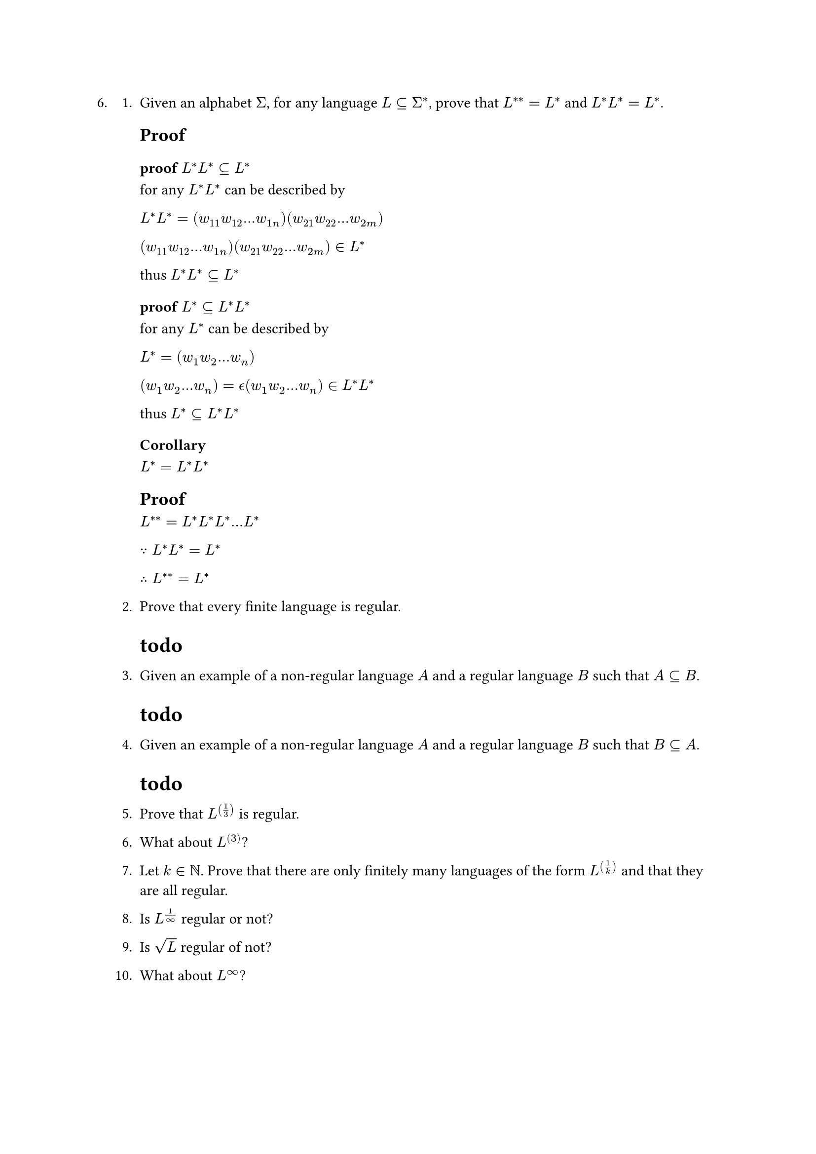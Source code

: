#let q6 = [
6.
  + Given an alphabet $Sigma$, for any language $L subset.eq Sigma^ast$, prove that $L^(**) = L^*$ and $L^*L^* = L^*$.

    == Proof

    === proof $L^*L^* subset.eq L^*$
    for any $L^*L^*$ can be described by 
    
    $L^*L^* = (w_11 w_12 ... w_(1n))( w_21 w_22 ... w_(2m))$

    $(w_11 w_12 ... w_(1n))( w_21 w_22 ... w_(2m)) in L^*$

    thus $L^*L^* subset.eq L^*$

    === proof $L^* subset.eq L^*L^*$
    for any $L^*$ can be described by

    $L^* = (w_1 w_2 ... w_n)$

    $(w_1 w_2 ... w_n) = epsilon.alt (w_1 w_2 ... w_n) in L^*L^*$

    thus $L^* subset.eq L^*L^*$

    === Corollary
    $L^*=L^*L^*$



    == Proof
    $L^(**) = L^*L^*L^* ... L^*$

    $because L^*L^* = L^*$

    $therefore L^(**) = L^*$

  + Prove that every finite language is regular.

    = todo
    // Every finite language can be accepted by a finite automata.

  + Given an example of a non-regular language $A$ and a regular language $B$ such that $A subset.eq B$.
    = todo


  + Given an example of a non-regular language $A$ and a regular language $B$ such that $B subset.eq A$.

    = todo

  5. Prove that $L^((1/3))$ is regular.

  + What about $L^((3))$?

  + Let $k in NN$. Prove that there are only finitely many languages of the form $L^((1/k))$ and that they are all regular.

  + Is $L^(1/oo)$ regular or not?

  + Is $sqrt(L)$ regular of not?

  + What about $L^oo$?
]

#q6